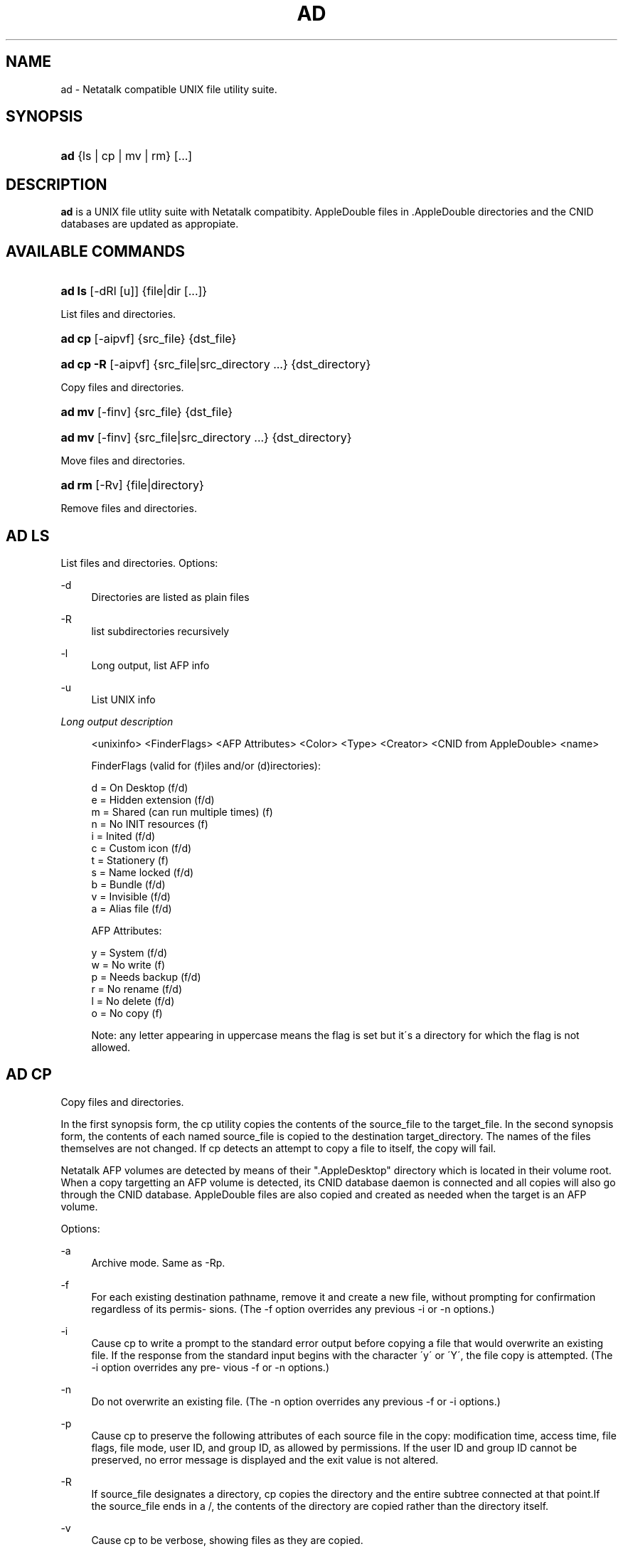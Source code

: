 '\" t
.\"     Title: ad
.\"    Author: [FIXME: author] [see http://docbook.sf.net/el/author]
.\" Generator: DocBook XSL Stylesheets v1.75.2 <http://docbook.sf.net/>
.\"      Date: 12 Oct 2010
.\"    Manual: Netatalk 2.2
.\"    Source: Netatalk 2.2
.\"  Language: English
.\"
.TH "AD" "1" "12 Oct 2010" "Netatalk 2.2" "Netatalk 2.2"
.\" -----------------------------------------------------------------
.\" * set default formatting
.\" -----------------------------------------------------------------
.\" disable hyphenation
.nh
.\" disable justification (adjust text to left margin only)
.ad l
.\" -----------------------------------------------------------------
.\" * MAIN CONTENT STARTS HERE *
.\" -----------------------------------------------------------------
.SH "NAME"
ad \- Netatalk compatible UNIX file utility suite\&.
.SH "SYNOPSIS"
.HP \w'\fBad\fR\ 'u
\fBad\fR {ls\ |\ cp\ |\ mv\ |\ rm} [\&.\&.\&.]
.SH "DESCRIPTION"
.PP
\fBad\fR
is a UNIX file utlity suite with Netatalk compatibity\&. AppleDouble
files in
\&.AppleDouble
directories and the CNID databases are updated as appropiate\&.
.SH "AVAILABLE COMMANDS"
.HP \w'\fBad\ ls\fR\ 'u
\fBad ls\fR [\-dRl\ [u]] {file|dir\ [\&.\&.\&.]}
.PP
List files and directories\&.
.HP \w'\fBad\ cp\fR\ 'u
\fBad cp\fR [\-aipvf] {src_file} {dst_file}
.HP \w'\fBad\ cp\ \-R\fR\ 'u
\fBad cp \-R\fR [\-aipvf] {src_file|src_directory\ \&.\&.\&.} {dst_directory}
.PP
Copy files and directories\&.
.HP \w'\fBad\ mv\fR\ 'u
\fBad mv\fR [\-finv] {src_file} {dst_file}
.HP \w'\fBad\ mv\fR\ 'u
\fBad mv\fR [\-finv] {src_file|src_directory\ \&.\&.\&.} {dst_directory}
.PP
Move files and directories\&.
.HP \w'\fBad\ rm\fR\ 'u
\fBad rm\fR [\-Rv] {file|directory}
.PP
Remove files and directories\&.
.SH "AD LS"
.PP
List files and directories\&. Options:
.PP
\-d
.RS 4
Directories are listed as plain files
.RE
.PP
\-R
.RS 4
list subdirectories recursively
.RE
.PP
\-l
.RS 4
Long output, list AFP info
.RE
.PP
\-u
.RS 4
List UNIX info
.RE
.PP
\fILong output description\fR
.sp
.if n \{\
.RS 4
.\}
.nf
<unixinfo> <FinderFlags> <AFP Attributes> <Color> <Type> <Creator> <CNID from AppleDouble> <name>

FinderFlags (valid for (f)iles and/or (d)irectories):

  d = On Desktop                      (f/d)
  e = Hidden extension                (f/d)
  m = Shared (can run multiple times) (f)
  n = No INIT resources               (f)
  i = Inited                          (f/d)
  c = Custom icon                     (f/d)
  t = Stationery                      (f)
  s = Name locked                     (f/d)
  b = Bundle                          (f/d)
  v = Invisible                       (f/d)
  a = Alias file                      (f/d)

AFP Attributes:

  y = System                          (f/d)
  w = No write                        (f)
  p = Needs backup                    (f/d)
  r = No rename                       (f/d)
  l = No delete                       (f/d)
  o = No copy                         (f)

Note: any letter appearing in uppercase means the flag is set but it\'s a directory for which the flag is not allowed\&.
.fi
.if n \{\
.RE
.\}
.SH "AD CP"
.PP
Copy files and directories\&.
.PP
In the first synopsis form, the cp utility copies the contents of the source_file to the target_file\&. In the second synopsis form, the contents of each named source_file is copied to the destination target_directory\&. The names of the files themselves are not changed\&. If cp detects an attempt to copy a file to itself, the copy will fail\&.
.PP
Netatalk AFP volumes are detected by means of their "\&.AppleDesktop" directory which is located in their volume root\&. When a copy targetting an AFP volume is detected, its CNID database daemon is connected and all copies will also go through the CNID database\&. AppleDouble files are also copied and created as needed when the target is an AFP volume\&.
.PP
Options:
.PP
\-a
.RS 4
Archive mode\&. Same as \-Rp\&.
.RE
.PP
\-f
.RS 4
For each existing destination pathname, remove it and create a new file, without prompting for confirmation regardless of its permis\- sions\&. (The \-f option overrides any previous \-i or \-n options\&.)
.RE
.PP
\-i
.RS 4
Cause cp to write a prompt to the standard error output before copying a file that would overwrite an existing file\&. If the response from the standard input begins with the character \'y\' or \'Y\', the file copy is attempted\&. (The \-i option overrides any pre\- vious \-f or \-n options\&.)
.RE
.PP
\-n
.RS 4
Do not overwrite an existing file\&. (The \-n option overrides any previous \-f or \-i options\&.)
.RE
.PP
\-p
.RS 4
Cause cp to preserve the following attributes of each source file in the copy: modification time, access time, file flags, file mode, user ID, and group ID, as allowed by permissions\&. If the user ID and group ID cannot be preserved, no error message is displayed and the exit value is not altered\&.
.RE
.PP
\-R
.RS 4
If source_file designates a directory, cp copies the directory and the entire subtree connected at that point\&.If the source_file ends in a /, the contents of the directory are copied rather than the directory itself\&.
.RE
.PP
\-v
.RS 4
Cause cp to be verbose, showing files as they are copied\&.
.RE
.PP
\-x
.RS 4
File system mount points are not traversed\&.
.RE
.SH "AD MV"
.PP
Move files and directories\&.
.PP
Move files around within an AFP volume, updating the CNID database as needed\&. If either:
.sp
.RS 4
.ie n \{\
\h'-04'\(bu\h'+03'\c
.\}
.el \{\
.sp -1
.IP \(bu 2.3
.\}
source or destination is not an AFP volume
.RE
.sp
.RS 4
.ie n \{\
\h'-04'\(bu\h'+03'\c
.\}
.el \{\
.sp -1
.IP \(bu 2.3
.\}
source AFP volume != destination AFP volume
.RE
.sp
.RE
the files are copied and removed from the source\&.
.PP
Options:
.PP
\-f
.RS 4
Do not prompt for confirmation before overwriting the destination path\&. (The \-f option overrides any previous \-i or \-n options\&.)
.RE
.PP
\-i
.RS 4
Cause mv to write a prompt to standard error before moving a file that would overwrite an existing file\&. If the response from the standard input begins with the character `y\' or `Y\', the move is attempted\&. (The \-i option overrides any previous \-f or \-n options\&.)
.RE
.PP
\-n
.RS 4
Do not overwrite an existing file\&. (The \-n option overrides any previous \-f or \-i options\&.)
.RE
.PP
\-v
.RS 4
Cause mv to be verbose, showing files after they are moved\&.
.RE
.SH "AD RM"
.PP
Remove files and directories\&.
.PP
The rm utility attempts to remove the non\-directory type files specified on the command line\&. If the files and directories reside on an AFP volume, the corresponding CNIDs are deleted from the volumes database\&.
.PP
The options are as follows:
.PP
\-R
.RS 4
Attempt to remove the file hierarchy rooted in each file argument\&.
.RE
.PP
\-v
.RS 4
Be verbose when deleting files, showing them as they are removed\&.
.RE
.SH "REPORTING BUGS"
.PP
Report bugs to the Netatalk\-devel list <netatalk\-devel@lists\&.sourceforge\&.net>\&.
.SH "SEE ALSO"
.PP
\fBdbd\fR(1)\&.

